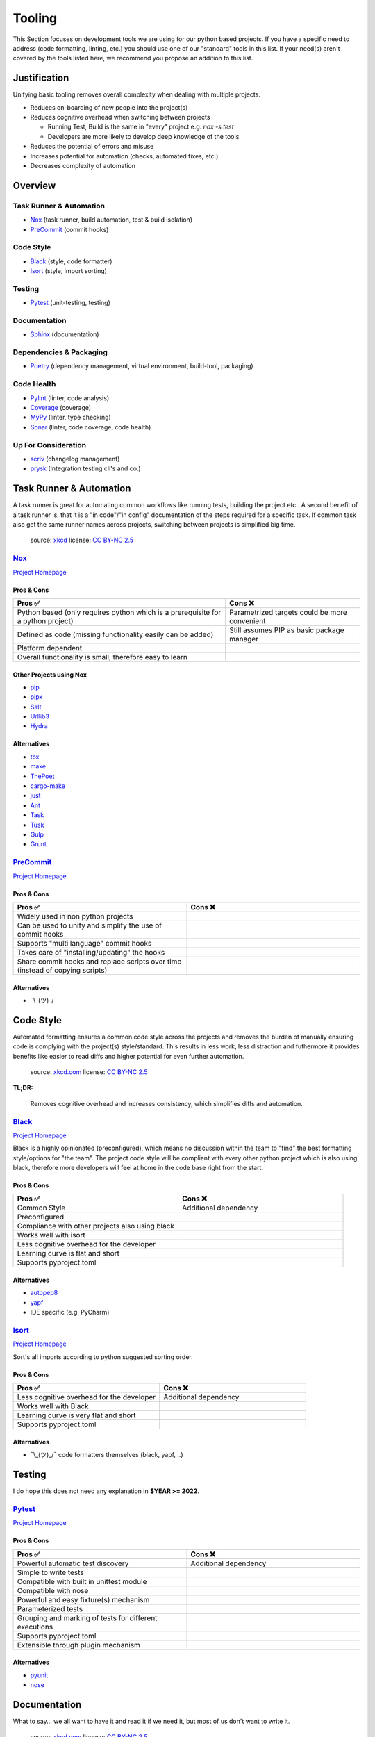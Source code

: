 Tooling
=======
This Section focuses on development tools we are using for our python based projects.
If you have a specific need to address (code formatting, linting, etc.) you should use
one of our "standard" tools in this list. If your need(s) aren't covered by the tools
listed here, we recommend you propose an addition to this list.

Justification
_____________
Unifying basic tooling removes overall complexity when dealing with multiple projects.

* Reduces on-boarding of new people into the project(s)
* Reduces cognitive overhead when switching between projects

  * Running Test, Build is the same in "every"  project e.g. `nox -s test`
  * Developers are more likely to develop deep knowledge of the tools

* Reduces the potential of errors and misuse
* Increases potential for automation (checks, automated fixes, etc.)
* Decreases complexity of automation

Overview
________

Task Runner & Automation
++++++++++++++++++++++++

* Nox_       (task runner, build automation, test & build isolation)
* PreCommit_ (commit hooks)

Code Style
++++++++++

* Black_     (style, code formatter)
* Isort_     (style, import sorting)

Testing
+++++++

* Pytest_    (unit-testing, testing)

Documentation
+++++++++++++

* Sphinx_    (documentation)

Dependencies & Packaging
++++++++++++++++++++++++

* Poetry_    (dependency management, virtual environment, build-tool, packaging)

Code Health
+++++++++++

* Pylint_    (linter, code analysis)
* Coverage_  (coverage)
* MyPy_      (linter, type checking)
* Sonar_     (linter, code coverage, code health)


Up For Consideration
++++++++++++++++++++

* `scriv <https://github.com/nedbat/scriv>`_ (changelog management)
* `prysk <https://www.prysk.net/>`_ (Integration testing cli's and co.)


Task Runner & Automation
________________________

A task runner is great for automating common workflows like running tests, building the project etc..
A second benefit of a task runner is, that it is a "in code"/"in config" documentation of the steps
required for a specific task. If common task also get the same runner names across
projects, switching between projects is simplified big time.

.. figure:: https://imgs.xkcd.com/comics/sandwich.png
    :alt: xkcd-149
    :target: https://xkcd.com/149/

    source: xkcd_
    license: `CC BY-NC 2.5`_


Nox_
++++
`Project Homepage <Nox_www_>`_

Pros & Cons
~~~~~~~~~~~

.. list-table::
    :header-rows: 1

    * - Pros ✅
      - Cons ❌
    * - Python based (only requires python which is a prerequisite for a python project)
      - Parametrized targets could be more convenient
    * - Defined as code (missing functionality easily can be added)
      - Still assumes PIP as basic package manager
    * - Platform dependent
      -
    * - Overall functionality is small, therefore easy to learn
      -

Other Projects using Nox
~~~~~~~~~~~~~~~~~~~~~~~~

* `pip <https://github.com/pypa/pip>`_
* `pipx <https://github.com/pypa/pipx>`_
* `Salt <https://github.com/saltstack/salt>`_
* `Urllib3 <https://github.com/urllib3/urllib3>`_
* `Hydra <https://hydra.cc/>`_

Alternatives
~~~~~~~~~~~~

* `tox <https://tox.wiki/en/latest/>`_
* `make <https://en.wikipedia.org/wiki/Make_(software)>`_
* `ThePoet <https://github.com/nat-n/poethepoet>`_
* `cargo-make <https://sagiegurari.github.io/cargo-make/>`_
* `just <https://github.com/casey/just>`_
* `Ant <https://ant.apache.org/>`_
* `Task <https://taskfile.dev/#/>`_
* `Tusk <https://github.com/rliebz/tusk>`_
* `Gulp <https://gulpjs.com/>`_
* `Grunt <https://gruntjs.com/>`_

PreCommit_
++++++++++
`Project Homepage <PreCommit_www_>`_

Pros & Cons
~~~~~~~~~~~

.. list-table::
    :header-rows: 1
    :widths: 50 50

    * - Pros ✅
      - Cons ❌
    * - Widely used in non python projects
      -
    * - Can be used to unify and simplify the use of commit hooks
      -
    * - Supports "multi language" commit hooks
      -
    * - Takes care of "installing/updating" the hooks
      -
    * - Share commit hooks and replace scripts over time (instead of copying scripts)
      -

Alternatives
~~~~~~~~~~~~

* ¯\\_(ツ)_/¯


Code Style
__________
Automated formatting ensures a common code style across the projects and removes the burden of manually ensuring
code is complying with the project(s) style/standard. This results in less work, less distraction and futhermore
it provides benefits like easier to read diffs and higher potential for even further automation.

.. figure:: https://imgs.xkcd.com/comics/efficiency.png
    :alt: xkcd-1445
    :target: https://xkcd.com/1445/

    source: `xkcd.com <xkcd_>`_
    license: `CC BY-NC 2.5`_

**TL;DR:**

    Removes cognitive overhead and increases consistency, which simplifies diffs and automation.

Black_
++++++
`Project Homepage <Black_www_>`_

Black is a highly opinionated (preconfigured), which means no discussion within the team to "find" the best
formatting style/options for "the team". The project code style will be compliant with every other python
project which is also using black, therefore more developers will feel at home in the code base
right from the start.

Pros & Cons
~~~~~~~~~~~

.. list-table::
    :header-rows: 1
    :widths: 50 50

    * - Pros ✅
      - Cons ❌
    * - Common Style
      - Additional dependency
    * - Preconfigured
      -
    * - Compliance with other projects also using black
      -
    * - Works well with isort
      -
    * - Less cognitive overhead for the developer
      -
    * - Learning curve is flat and short
      -
    * - Supports pyproject.toml
      -

Alternatives
~~~~~~~~~~~~

* autopep8_
* yapf_
* IDE specific (e.g. PyCharm)

Isort_
++++++
`Project Homepage <Isort_www_>`_

Sort's all imports according to python suggested sorting order.

Pros & Cons
~~~~~~~~~~~

.. list-table::
    :header-rows: 1
    :widths: 50 50

    * - Pros ✅
      - Cons ❌
    * - Less cognitive overhead for the developer
      - Additional dependency
    * - Works well with Black
      -
    * - Learning curve is very flat and short
      -
    * - Supports pyproject.toml
      -

Alternatives
~~~~~~~~~~~~

* ¯\\_(ツ)_/¯ code formatters themselves (black, yapf, ..)

Testing
_______

I do hope this does not need  any explanation in **$YEAR >= 2022**.

Pytest_
+++++++
`Project Homepage <Pytest_www_>`_

Pros & Cons
~~~~~~~~~~~

.. list-table::
    :header-rows: 1
    :widths: 50 50

    * - Pros ✅
      - Cons ❌
    * - Powerful automatic test discovery
      - Additional dependency
    * - Simple to write tests
      -
    * - Compatible with built in unittest module
      -
    * - Compatible with nose
      -
    * - Powerful and easy fixture(s) mechanism
      -
    * - Parameterized tests
      -
    * - Grouping and marking of tests for different executions
      -
    * - Supports pyproject.toml
      -
    * - Extensible through plugin mechanism
      -

Alternatives
~~~~~~~~~~~~
* pyunit_
* nose_

Documentation
_____________

What to say... we all want to have it and read it if we need it, but most of us don't want to write it.

.. figure:: https://imgs.xkcd.com/comics/manuals.png
   :alt: xkcd-1343
   :target: https://xkcd.com/1343/

   source: `xkcd.com <xkcd_>`_
   license: `CC BY-NC 2.5`_


Sphinx_
+++++++
`Project Homepage <Sphinx_www_>`_

Sphinx is widely used within the python space and outside of it, because it is very powerful.
Admittedly it's powerfulness comes with a cost of complexity for bigger setups.
Still the overall the benefits outweigh the cost, and with the detail in mind that
lots of projects are using sphinx it is worth the effort to learn and use it.

Pros & Cons
~~~~~~~~~~~

.. list-table::
    :header-rows: 1
    :widths: 50 50

    * - Pros ✅
      - Cons ❌
    * - Widely used
      - Additional dependency
    * - Lots of extensions
      - Restructured text can be quirky at times
    * - Lots of output formats are supported
      - Lots to learn/know regarding .rst and sphinx
    * - Basics are easy to learn
      -
    * - Extensions for api documentation
      -
    * - Plugin mechanism
      -

Alternatives
~~~~~~~~~~~~

* `mkdocs <https://github.com/mkdocs/mkdocs>`_
* `pydoc <https://pdoc.dev/docs/pdoc.html>`_


Dependencies & Packaging
________________________

.. figure:: https://imgs.xkcd.com/comics/dependency.png
   :alt: xkcd-2347
   :target: https://xkcd.com/2347/

   source: `xkcd.com <xkcd_>`_
   license: `CC BY-NC 2.5`_


Poetry_
+++++++
`Project Homepage <Poetry_www_>`_

Poetry has a very good package/version resolver and simplifies packaging and updating dependencies significantly.

Pros & Cons
~~~~~~~~~~~

.. list-table::
    :header-rows: 1
    :widths: 50 50

    * - Pros ✅
      - Cons ❌
    * - Good dependency resolver
      - Fairly new, some edge cases my not supported yet
    * - Uses pyproject.toml for configuration
      - Toml file definition is less flexible than setup.py based one
    * - Takes care of project versioning
      - Editable and/or repo based install(s) are not possible "out of the box"?
    * - Dependency pinning
      - setup.py is still required for installations with older versions of pip
    * - Very active development & community
      -
    * - Good & Powerful CLI
      -
    * - No manual dependency editing required
      -

Alternatives
~~~~~~~~~~~~

* `pipenv <https://pipenv.pypa.io/en/latest/>`_


Code Health
___________

.. figure:: https://imgs.xkcd.com/comics/code_quality.png
   :alt: xkcd-2347
   :target: https://xkcd.com/2347/

   source: `xkcd.com <xkcd_>`_
   license: `CC BY-NC 2.5`_

Pylint_
+++++++
`Project Homepage <Pylint_www_>`_

Helps finding bugs and issues before they are a problem and improves overall code quality.

Pros & Cons
~~~~~~~~~~~

.. list-table::
    :header-rows: 1
    :widths: 50 50

    * - Pros ✅
      - Cons ❌
    * - Lots of good warnings and hints
      - Extra dependency
    * - Extension mechanism (custom extensions e.g. perflint)
      - Extra learning curve not all messages maybe straight forward
    * - Rating check 0-10 makes it possible to steadily improve a code base
      -
    * - Compatible with sonar
      -
    * - Supports pyproject.toml
      -

Alternatives
~~~~~~~~~~~~

* `Flake8 <https://flake8.pycqa.org/en/latest/>`_
* `pydocstyle <http://www.pydocstyle.org/en/stable/>`_
* `Radon <https://radon.readthedocs.io/en/latest/>`_

Coverage_
+++++++++
`Project Homepage <Coverage_www_>`_

Pros & Cons
~~~~~~~~~~~

.. list-table::
    :header-rows: 1
    :widths: 50 50

    * - Pros ✅
      - Cons ❌
    * - Threshold can be asserted if "wanted"
      - Extra dependency
    * - Various output formats, compatible with coveralls.io
      -
    * - Supports pyproject.toml
      -
    * - Plugin mechanism available
      -

Alternatives
~~~~~~~~~~~~

* ¯\\_(ツ)_/¯

MyPy_
+++++
`Project Homepage <MyPy_www_>`_

Having type hints (information) is nice help, but having it actually checked finds errors and makes sure the type hints are correct.

Pros & Cons
~~~~~~~~~~~

.. list-table::
    :header-rows: 1
    :widths: 50 50

    * - Pros ✅
      - Cons ❌
    * - Enforced type checking makes sure type annotations are correct
      - Extra configuration, makes workspace more complex
    * - Prevents potential bugs
      - Projects without any type annotations so far need migration strategy

Alternatives
~~~~~~~~~~~~

* `pytype <https://github.com/google/pytype>`_ (google)
* `pyright <https://github.com/Microsoft/pyright>`_ (microsoft)
* `pyre-check <https://github.com/facebook/pyre-check>` (facebook, contains security checking too)
* IDE built in e.g. PyCharm

Sonar_
++++++
`Project Homepage <Sonar_www_>`_

Used by other Exasol projects, therefore it provides a "generic insight" about the "code health" for all of our project(s).

Pros & Cons
~~~~~~~~~~~

.. list-table::
    :header-rows: 1
    :widths: 50 50

    * - Pros ✅
      - Cons ❌
    * - Comply with most other projects which already use it
      -
    * - Simplify general view on code health across projects and languages
      -


.. _Nox_www: https://nox.thea.codes/en/stable/
.. _Black_www: https://black.readthedocs.io/en/stable/
.. _Isort_www: https://pycqa.github.io/isort/
.. _Sphinx_www: https://www.sphinx-doc.org/en/master/
.. _Pytest_www: https://docs.pytest.org/en/7.1.x/
.. _Poetry_www: https://python-poetry.org/
.. _Pylint_www: https://pylint.pycqa.org/en/latest/
.. _Coverage_www: https://coverage.readthedocs.io/en/6.3.2/
.. _MyPy_www: http://mypy-lang.org/
.. _PreCommit_www: https://pre-commit.com/
.. _Sonar_www: https://sonarcloud.io/
.. _autopep8: https://github.com/hhatto/autopep8
.. _yapf: https://github.com/google/yapf
.. _pyunit: https://docs.python.org/3/library/unittest.html
.. _nose: https://docs.nose2.io/en/latest/
.. _xkcd: https://xkcd.com/
.. _CC BY-NC 2.5: https://creativecommons.org/licenses/by-nc/2.5/
